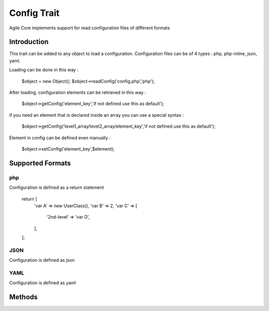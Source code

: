 =====================
Config Trait
=====================

.. php:trait:: ConfigTrait

Agile Core implements support for read configuration files of different formats

Introduction
============

This trait can be added to any object to load a configuration.
Configuration files can be of 4 types : php, php-inline, json, yaml.

Loading can be done in this way :

    $object = new Object();
    $object->readConfig('config.php','php');

After loading, configuration elements can be retrieved in this way :

    $object->getConfig('element_key','if not defined use this as default');

if you need an element that is declared inside an array you can use a special syntax :

    $object->getConfig('level1_array/level2_array/element_key','if not defined use this as default');

Element in config can be defined even manually :

    $object->setConfig('element_key',$element);


Supported Formats
=================

php
---
Configuration is defined as a return statement

    return [
        'var A' => new UserClass(),
        'var B' => 2,
        'var C' => [
            '2nd-level' => 'var D',
        ],
    ];

JSON
----
Configuration is defined as json

YAML
----
Configuration is defined as yaml


Methods
=======

.. php:method:: readConfig($files = ['config.php'], $format = 'php')

    Read config file or files and store it in $config property

.. php:method:: setConfig($paths = [], $value = null)

    Manually set configuration option

.. php:method:: getConfig($path, $defaultValue = null)

    Get configuration element

